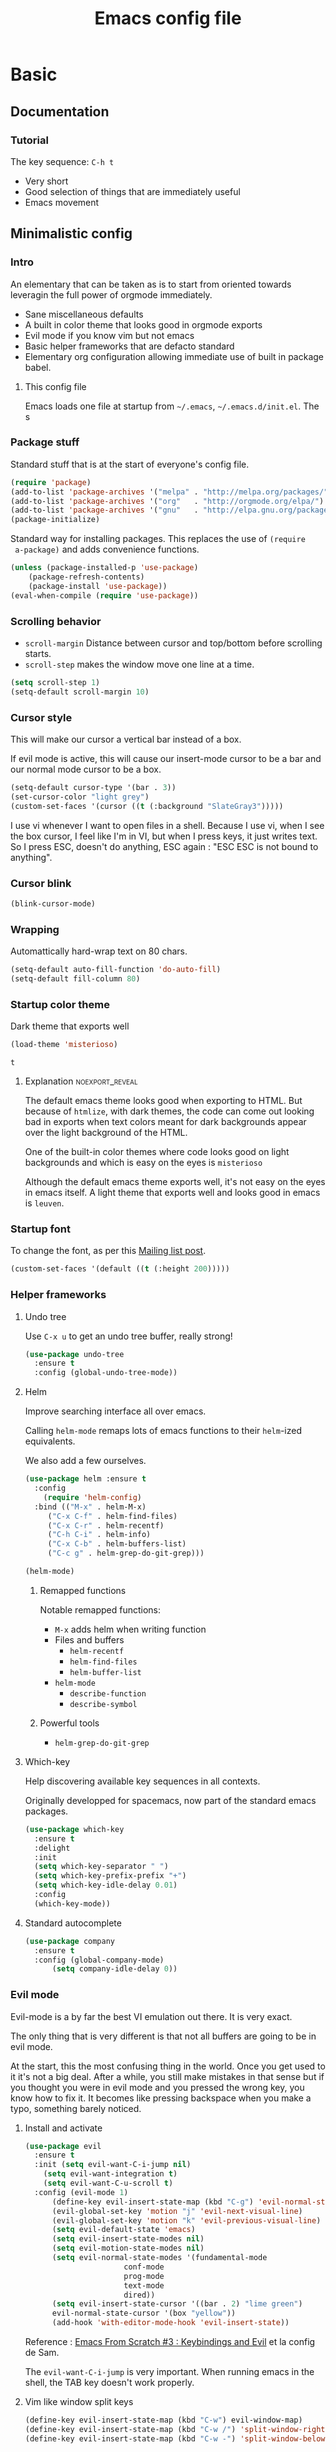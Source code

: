 #+TITLE: Emacs config file
#+OPTIONS: toc:1
#+REVEAL_MIN_SCALE: 0.1
#+REVEAL_HLEVEL: 4
#+COLUMNS: %25ITEM %header-args[(Header Args)][{Arguments controlling the evaluation of source blocks}]


* Basic
:PROPERTIES:
:HEADER-ARGS: :tangle no
:END:
** Documentation
*** Tutorial
    :PROPERTIES:
    :header-args: :tangle no
    :END:
The key sequence: =C-h t= 
#+ATTR_REVEAL: :frag (appear)
- Very short
- Good selection of things that are immediately useful
- Emacs movement

** Minimalistic config
*** Intro
    :PROPERTIES:
    :header-args: :tangle no
    :END:
    #+REVEAL: split
 An elementary that can be taken as is to start from oriented towards leveragin
 the full power of orgmode immediately.
 #+ATTR_REVEAL: :frag (appear)
 - Sane miscellaneous defaults
 - A built in color theme that looks good in orgmode exports
 - Evil mode if you know vim but not emacs
 - Basic helper frameworks that are defacto standard
 - Elementary org configuration allowing immediate use of built in package babel.

**** This config file

 Emacs loads one file at startup from =~/.emacs=, =~/.emacs.d/init.el=.  The s
*** Package stuff
    :PROPERTIES:
    :header-args: :tangle yes
    :END:

    Standard stuff that is at the start of everyone's config file.
 #+begin_src emacs-lisp
 (require 'package)
 (add-to-list 'package-archives '("melpa" . "http://melpa.org/packages/") t)
 (add-to-list 'package-archives '("org"   . "http://orgmode.org/elpa/") t)
 (add-to-list 'package-archives '("gnu"   . "http://elpa.gnu.org/packages/") t)
 (package-initialize)
 #+end_src

 #+RESULTS:

 Standard way for installing packages.  This replaces the use of =(require
 a-package)= and adds convenience functions.

 #+begin_src emacs-lisp
 (unless (package-installed-p 'use-package)
     (package-refresh-contents)
     (package-install 'use-package))
 (eval-when-compile (require 'use-package))
 #+end_src

*** Scrolling behavior
    :PROPERTIES:
    :header-args: :tangle yes
    :END:

 - =scroll-margin= Distance between cursor and top/bottom before scrolling starts.
 - =scroll-step= makes the window move one line at a time.

 #+BEGIN_SRC emacs-lisp
 (setq scroll-step 1)
 (setq-default scroll-margin 10)
 #+end_src

*** Cursor style
    :PROPERTIES:
    :header-args: :tangle yes
    :END:

 This will make our cursor a vertical bar instead of a box.

 If evil mode is active, this will cause our insert-mode cursor to be a bar and
 our normal mode cursor to be a box.

 #+begin_src emacs-lisp
 (setq-default cursor-type '(bar . 3))
 (set-cursor-color "light grey")
 (custom-set-faces '(cursor ((t (:background "SlateGray3")))))
 #+end_src

 I use vi whenever I want to open files in a shell.  Because I use vi, when I see
 the box cursor, I feel like I'm in VI, but when I press keys, it just writes
 text.  So I press ESC, doesn't do anything, ESC again : "ESC ESC is not bound to
 anything".

*** Cursor blink
    :PROPERTIES:
    :header-args: :tangle no
    :END:

 #+begin_src emacs-lisp
 (blink-cursor-mode)
 #+end_src

*** Wrapping
    :PROPERTIES:
    :header-args: :tangle no
    :END:

 Automattically hard-wrap text on 80 chars.

 #+begin_src emacs-lisp
 (setq-default auto-fill-function 'do-auto-fill)
 (setq-default fill-column 80)
 #+end_src

*** Startup color theme
    :PROPERTIES:
    :header-args: :tangle yes
    :END:

 Dark theme that exports well

 #+begin_src emacs-lisp
 (load-theme 'misterioso)
 #+end_src

 #+RESULTS:
 : t

***** Explanation                                           :noexport_reveal:

     The default emacs theme looks good when exporting to HTML.  But because of
     =htmlize=, with dark themes, the code can come out looking bad in exports
     when text colors meant for dark backgrounds appear over the light background
     of the HTML.

     One of the built-in color themes where code looks good on light backgrounds
     and which is easy on the eyes is =misterioso=

     Although the default emacs theme exports well, it's not easy on the eyes in
     emacs itself.  A light theme that exports well and looks good in emacs is
     =leuven=.

*** Startup font
    :PROPERTIES:
    :header-args: :tangle no
    :END:

 To change the font, as per this [[http://emacs.1067599.n8.nabble.com/Changing-font-size-of-all-the-buffers-including-the-status-line-and-the-characters-shown-in-electricr-tp466906p466932.html][Mailing list post]].

 #+begin_src emacs-lisp
 (custom-set-faces '(default ((t (:height 200)))))
 #+end_src

*** Helper frameworks

**** Undo tree
     :PROPERTIES:
     :header-args: :tangle yes
     :END:
     Use =C-x u= to get an undo tree buffer, really strong!
 #+begin_src emacs-lisp
 (use-package undo-tree
   :ensure t
   :config (global-undo-tree-mode))
 #+end_src
**** Helm
      :PROPERTIES:
      :header-args: :tangle yes
      :END:

 Improve searching interface all over emacs.

 Calling =helm-mode= remaps lots of emacs functions to their =helm=-ized
 equivalents.

 We also add a few ourselves.

 #+begin_src emacs-lisp :results none
 (use-package helm :ensure t
   :config
     (require 'helm-config)
   :bind (("M-x" . helm-M-x)
	  ("C-x C-f" . helm-find-files)
	  ("C-x C-r" . helm-recentf)
	  ("C-h C-i" . helm-info)
	  ("C-x C-b" . helm-buffers-list)
	  ("C-c g" . helm-grep-do-git-grep)))
 #+end_src

 #+begin_src emacs-lisp
 (helm-mode)
 #+end_src
***** Remapped functions

      Notable remapped functions:
 - =M-x= adds helm when writing function
 - Files and buffers
   - =helm-recentf=
   - =helm-find-files=
   - =helm-buffer-list=
 - =helm-mode=
   - =describe-function=
   - =describe-symbol=

***** Powerful tools

 - =helm-grep-do-git-grep=

**** Which-key
     :PROPERTIES:
     :header-args: :tangle yes
     :END:

 Help discovering available key sequences in all contexts.

 Originally developped for spacemacs, now part of the standard emacs packages.

 #+begin_src emacs-lisp
 (use-package which-key
   :ensure t
   :delight
   :init
   (setq which-key-separator " ")
   (setq which-key-prefix-prefix "+")
   (setq which-key-idle-delay 0.01)
   :config
   (which-key-mode))
 #+end_src

**** Standard autocomplete
     :PROPERTIES:
     :header-args: :tangle yes
     :END:

 #+begin_src emacs-lisp
 (use-package company
   :ensure t
   :config (global-company-mode)
	   (setq company-idle-delay 0))
 #+end_src
*** Evil mode
    :PROPERTIES:
    :header-args:
    :END:

 Evil-mode is a by far the best VI emulation out there.  It is very exact.

 The only thing that is very different is that not all buffers are going to be in
 evil mode.

 At the start, this the most confusing thing in the world.  Once you get used to
 it it's not a big deal.  After a while, you still make mistakes in that sense
 but if you thought you were in evil mode and you pressed the wrong key, you know
 how to fix it.  It becomes like pressing backspace when you make a typo,
 something barely noticed.

**** Install and activate
     :PROPERTIES:
     :header-args: :tangle yes
     :END:

 #+begin_src emacs-lisp :results none
   (use-package evil
     :ensure t
     :init (setq evil-want-C-i-jump nil)
	   (setq evil-want-integration t)
	   (setq evil-want-C-u-scroll t)
     :config (evil-mode 1)
	     (define-key evil-insert-state-map (kbd "C-g") 'evil-normal-state)
	     (evil-global-set-key 'motion "j" 'evil-next-visual-line)
	     (evil-global-set-key 'motion "k" 'evil-previous-visual-line)
	     (setq evil-default-state 'emacs)
	     (setq evil-insert-state-modes nil)
	     (setq evil-motion-state-modes nil)
	     (setq evil-normal-state-modes '(fundamental-mode
					     conf-mode
					     prog-mode
					     text-mode
					     dired))
	     (setq evil-insert-state-cursor '((bar . 2) "lime green")
		 evil-normal-state-cursor '(box "yellow"))
	     (add-hook 'with-editor-mode-hook 'evil-insert-state))
 #+end_src

 Reference : [[https://www.youtube.com/watch?v=xaZMwNELaJY][Emacs From Scratch #3 : Keybindings and Evil]] et la config de Sam.

 The =evil-want-C-i-jump= is very important.  When running emacs in the shell,
 the TAB key doesn't work properly.

**** Vim like window split keys
     :PROPERTIES:
     :header-args: :tangle no
     :END:

 #+begin_src emacs-lisp
 (define-key evil-insert-state-map (kbd "C-w") evil-window-map)
 (define-key evil-insert-state-map (kbd "C-w /") 'split-window-right)
 (define-key evil-insert-state-map (kbd "C-w -") 'split-window-below)
 #+END_SRC

**** Map undo keys to undo-tree function
     :PROPERTIES:
     :header-args: :tangle no
     :END:

 #+begin_src emacs-lisp
 (define-key evil-normal-state-map (kbd "C-r") 'undo-tree-redo)
 (define-key evil-normal-state-map (kbd "u") 'undo-tree-undo)
 #+end_src

**** Cursor blinking

  Le curseur flash tout le temps (le comporttement par défaut est de flashe 10
  fois avant d'arrêter).

  #+begin_src emacs-lisp
  (add-hook 'evil-insert-state-exit-hook (lambda () (blink-cursor-mode 0)))
  (add-hook 'evil-insert-state-entry-hook (lambda () (blink-cursor-mode 1)))
  #+end_src

  This sets the amount of cursor blinks before the flashing stop.

  #+begin_src
  (setq blink-cursor-blinks 0)
  #+end_src

  Make sure the cursor starts out not blinking

  #+begin_src emacs-lisp
  (blink-cursor-mode 0)
  #+end_src
*** Help
**** Helper keymap
     :PROPERTIES:
     :header-args: :tangle yes
     :END:

  A keymap of keys to know to get started.  You should get rid of this of this
  section once you are familiar with the keys in order to learn the real bindings
  for the functions given by this keymap.

  #+begin_src emacs-lisp
  (defun about-this-keymap () (interactive)
    (org-open-link-from-string "[[file:~/.emacs.d/config.org::Helper keymap]]"))
  #+end_src

   Also, how meta is it that we have a function whose implementation takes us to
   see its implementation!

  #+begin_src emacs-lisp
    (define-prefix-command 'emacs-movement)
    (global-set-key (kbd "C-| m") 'emacs-movement)
    (global-set-key (kbd "C-| h") 'about-this-keymap)
    (define-key emacs-movement (kbd "C-f") 'forward-char)
    (define-key emacs-movement (kbd "C-b") 'backward-char)
    (define-key emacs-movement (kbd "C-p") 'previous-line)
    (define-key emacs-movement (kbd "C-v") 'scroll-up-command)
    (define-key emacs-movement (kbd "M-v") 'scroll-down-command)
    (define-key emacs-movement (kbd "C-s") 'isearch-forward)
    (define-key emacs-movement (kbd "C-r") 'isearch-backward)
    (define-prefix-command 'C-x)
    (global-set-key (kbd "C-| C-x") 'C-x)
    (define-key C-x (kbd "C-f") 'helm-find-files)
    (define-key C-x (kbd "C-r") 'helm-recentf)
    (define-key C-x (kbd "C-b") 'helm-buffers-list)
    (define-key C-x (kbd "b") 'switch-to-buffer)
    (define-key C-x (kbd "C-s") 'save-buffer)
    (define-key C-x (kbd "C-c") 'save-buffers-kill-emacs)
    (define-key emacs-movement (kbd "C-n") 'next-line)
    (define-prefix-command 'C-h)
    (global-set-key (kbd "C-| C-h") 'C-h)
    (define-key C-h (kbd "C-i") 'helm-info)
    (define-key C-h (kbd "o") 'describe-symbol)
    (define-key C-h (kbd "f") 'describe-function)
    (define-key C-h (kbd "k") 'describe-key)
    (define-prefix-command 'orgmode)
    (global-set-key (kbd "C-| o") 'orgmode)
    (define-key orgmode (kbd "C-c C-,") 'org-insert-structure-template)
    (define-key orgmode (kbd "C-c C-c") 'org-ctrl-c-ctrl-c)
    (define-key orgmode (kbd "C-c '") 'org-edit-special)
    (define-key orgmode (kbd "C-c .") 'org-time-stamp)
    (define-key orgmode (kbd "C-c C-s") 'org-schedule)
    (define-key orgmode (kbd "C-c C-d") 'org-deadline)
    (define-key orgmode (kbd "a") 'org-agenda)
    (define-key orgmode (kbd "v") 'org-tags-view)
    (define-key orgmode (kbd "C-c /") 'org-match-sparse-tree)
    (define-key orgmode (kbd "<M-S-left>") 'org-promote-subtree)
    (define-key orgmode (kbd "<M-S-right>") 'org-demote-subtree)
    (define-key orgmode (kbd "n") 'org-narrow-to-subtree)
    (define-key orgmode (kbd "c") 'org-columns)
  #+end_src

***** Explanations

  La touche =C-|= (=C-S-\=) est une map de touches qui contient des
  fonctionnalité spécialement sélectionnées.

  Le choix de touche de départ est de choisr un binding qui fait chier à faire.

  Le but c'est d'explorer.  Quand on trouve quelque chose qu'on aime, on peut
  découvrir les bindings standards en faisant =C-h f= et écrire le nom de la
  fonction exécutée par la touche.  Ou faire =C-h k= et refaire la touche et
  l'aide nous dira quels sont les autres bindings pour la fonctionnalité.

  Si un binding a le même nom que la fonction comme =C-h=, c'est que ce groupe est
  une sélection des fonctions disponibles en faisant =C-h= normalement.

  Si le groupe contient le mot mode, c'est qu'il contient des fonctions qui sont
  seulement disponibles dans un certain mode.

  Les touches utilisées sont le plus souvent possible la même touche qu'on ferait
  normalement. Par exemple, =C-| o C-c C-,= insère un bloc de code source.  Le
  choix est fait comme ça parce que la touche =C-c C-,= est la touche native pour
  faire cette action.


**** Help menu
     :PROPERTIES:
     :header-args: :tangle yes
     :END:
       #+begin_src emacs-lisp
      (defun org-agenda-help () (interactive)
	 (org-open-link-from-string "[[file:~/.emacs.d/config.org::*Orgmode implementation of GTD]]"))
      (define-prefix-command 'help-menu)
      (global-set-key (kbd "C-~") 'help-menu)
      (define-key 'help-menu (kbd "a") 'org-agenda-help)
       (easy-menu-define h-menu global-map
	 "Menu for word navigation commands."
	 '("PhilHelp"
	   ["forward-char" forward-char]
	   ["backward-char" forward-char]
	   ["next-line" next-line]
	   ["previous-line" previous-line]
	   ["describe-key" describe-key]
	   ["scroll-up-command" scroll-up-command]
	   ["scroll-down-command" scroll-down-command]
	   ["isearch-forward" isearch-forward]
	   ["isearch-backward" isearch-backward]
	   ["org-time-stamp" org-time-stamp]
	   ["org-promote-subtree" org-promote-subtree]
	   ["org-demote-subtree" org-demote-subtree]
	   ["org-agenda-help" org-agenda-help]))
       #+end_src

    (global-set-key (kbd "C-| m") 'emacs-movement)
    (global-set-key (kbd "C-| h") 'about-this-keymap)
    (define-key emacs-movement (kbd "C-f") 'forward-char)
    (define-key emacs-movement (kbd "C-b") 'backward-char)
    (define-key emacs-movement (kbd "C-p") 'previous-line)

** Basic org configuration
*** Bullets
    :PROPERTIES:
    :header-args: :tangle yes
    :END:

 Show nice bullets

 Essential for easy tree viewing

 #+begin_src emacs-lisp
 (use-package org-bullets
   :ensure t
   :hook (org-mode . org-bullets-mode))
 #+end_src

*** Exporting
    :PROPERTIES:
    :header-args: :tangle yes
    :END:

 - =ox-twbs= to export to beautiful HTML
 - =ox-reveal= to export to Reveal.js presentation
 - =ox-rst= to generate Restructured Text for sphinx documentation
 - =ox-gfm= to generate github flavored markdown
 - =htmlize= for colored code in all export formats

 #+begin_src emacs-lisp
 (use-package ox-gfm :ensure t)
 (use-package ox-rst :ensure t)
 (use-package ox-twbs :ensure t)
 (use-package ox-reveal :ensure t
   :config (setq org-reveal-root "https://cdn.jsdelivr.net/npm/reveal.js"))
 (use-package htmlize :ensure t)
 #+end_src

*** Babel
**** Babel Intro
 Babel allows running of code blocks.  It is what enables this config to be in
 orgmode format.

 The ability to evaluate code in orgmode source blocks is built in with emacs but
 must be activated to be used:

 https://orgmode.org/worg/org-contrib/babel/languages/index.html#configure

**** Babel config
     :PROPERTIES:
     :header-args: :tangle yes
     :END:
 We simply add languages that we want to become available.  There are many more
 but some of them require installing extra packages.

 #+begin_src emacs-lisp
 (org-babel-do-load-languages 'org-babel-load-languages
     '((shell . t)
       (python . t)))
 #+end_src

**** Disable prompt
     :PROPERTIES:
     :header-args: :tangle no
     :END:
 As a security precaution this is off by default.  It would indeed be quite
 surprising if your text editor runs a shell command if you accidently do =C-c
 C-c=.

 But if you know it exists, then there is no big deal.  Indeed one is not
 surprised that a command runs when the press enter in a shell.

 #+begin_src emacs-lisp
 (setq org-confirm-babel-evaluate nil)
 #+end_src

*** Present GUI menu

   This adds the "Present" menu at the top with menu item "Present Now".

   #+begin_src emacs-lisp :results none
     (defun ox-reveal () (interactive) (org-reveal-export-to-html-and-browse nil t))
     (defun ox-twbs () (interactive) (browse-url (org-twbs-export-to-html nil t)))
     (defun ox-twbs-all () (interactive) (browse-url (org-twbs-export-to-html nil nil)))
     (defun ox-html () (interactive) (browse-url (org-html-export-to-html nil t)))
     (defun ox-html-all () (interactive) (browse-url (org-html-export-to-html nil nil)))
     (defun ox-rst () (interactive) (org-open-file (org-rst-export-to-rst nil t)))
     (defun ox-rst-all () (interactive) (org-open-file (org-rst-export-to-rst nil nil)))
     (easy-menu-define present-menu org-mode-map
       "Menu for word navigation commands."
       '("Present"
	 ["Present Right Now (C-c C-e R B)" org-reveal-export-to-html-and-browse]
	 ["Present Subtree Right Now (C-c C-e C-s R B)" ox-reveal]
	 ["View Twitter Bootstrap HTML Right now (C-c C-e C-s w o)" ox-twbs]
	 ["View Twitter Bootstrap HTML all Right now (C-c C-e w o)" ox-twbs-all]
	 ["View RST Right Now (C-c C-e C-s r R)" ox-rst]
	 ["View RST All Right Now (C-c C-e r R)" ox-rst-all]
	 ["View straight-pipe HTML Right Now (C-c C-e C-s h o)" ox-html]
	 ["View straight-pipe HTML All Right Now (C-c C-e h o)" ox-html-all]))
   #+end_src

*** Center cursor after shift-tab in orgmode
    :PROPERTIES:
    :header-args: :tangle no
    :END:
  Places the current line in the center of the screen after a =S-TAB= in orgmode.
  #+begin_src emacs-lisp :tangle no
  (defun org-post-global-cycle () (interactive)
    (recenter)
    (org-beginning-of-line))
  (advice-add 'org-global-cycle
    :after #'org-post-global-cycle)
  #+end_src
  See [[help:advice-add]], basically, we can ask Emacs to add code to be run before
  and/or after an emacs function is run.

  You can use this to remove the "advice".
  #+begin_src emacs-lisp :tangle no
  (advice-remove 'org-global-cycle #'org-post-global-cycle)
  #+end_src

** Basic org agenda configuration
*** Agena files
    :PROPERTIES:
    :header-args: :tangle yes
    :END:
 #+begin_src emacs-lisp
 (setq org-agenda-dir "~/Documents/gtd")
 (setq org-agenda-files (list org-agenda-dir))
 #+end_src
*** Agenda Key
    :PROPERTIES:
    :header-args: :tangle no
    :END:
 I mapped a key because I like to pop in and out of it. I don't use it myself
 because the I put =org-agenda= on a keymap for my GTD stuff.

 #+begin_src emacs-lisp
 (global-set-key (kbd "C-c a") 'org-agenda)
 #+end_src

   #+REVEAL: split

*** Refile targets
    :PROPERTIES:
    :header-args: :tangle yes
    :END:
 https://blog.aaronbieber.com/2017/03/19/organizing-notes-with-refile.html
 #+begin_src emacs-lisp
 (setq org-refile-targets '((nil :maxlevel . 3) (org-agenda-files :maxlevel . 3)))
 (setq org-outline-path-complete-in-steps nil)
 (setq org-refile-use-outline-path 'file)
 #+end_src
*** Capture templates
    :PROPERTIES:
    :header-args: :tangle yes
    :END:
 #+begin_src emacs-lisp
 (setq org-capture-templates
   '(("i" "GTD Input" entry (file+headline gtd-in-tray-file "GTD Input Tray")
      "* GTD-IN %?\n %i\n %a" :kill-buffer t)))
 #+end_src
*** Capture hotkey
 #+begin_src emacs-lisp
 (defun org-capture-input () (interactive) (org-capture nil "i"))
 (global-set-key (kbd "C-c c") 'org-capture-input)
 #+end_src


* Advanced orgmode and GTD
:PROPERTIES:
:HEADER-ARGS: :tangle no
:END:

** GTD
*** Keymap for GTD keybindings
    :PROPERTIES:
    :header-args: :tangle no
    :END:
      We define a keymap that will be accessed with =SPC a g=
 #+begin_src emacs-lisp
   (define-prefix-command 'gtd)
 #+end_src

   #+begin_src emacs-lisp
   ;; (global-set-key (kbd "C-c a g") 'gtd)
   (define-key gtd (kbd "a") 'org-agenda)
   (define-key gtd (kbd "c") 'org-capture)
   #+end_src

 #+RESULTS:
 : org-capture


   #+REVEAL: split

*** GTD files
    :PROPERTIES:
    :header-args: :tangle no
    :END:
**** Filename symbols
 #+begin_src emacs-lisp :results none
 (cond
 ((string-equal system-type "windows-nt")
  (progn (setq org-agenda-dir "c:\\Users\\phil1\\Documents\\gtd")))
 ((string-equal system-type "darwin") ;  macOS
  (progn (setq org-agenda-dir "~/Documents/gtd/")))
 ((string-equal system-type "gnu/linux")
  (progn (setq org-agenda-dir "~/Documents/gtd/"))))
 (setq org-agenda-files (list org-agenda-dir))
 (setq gtd-in-tray-file (concat org-agenda-dir "GTD_InTray.org")
     gtd-next-actions-file (concat org-agenda-dir "GTD_NextActions.org")
     gtd-project-list-file (concat org-agenda-dir "GTD_ProjectList.org")
     gtd-reference-file (concat org-agenda-dir "GTD_Reference.org")
     gtd-someday-maybe-file (concat org-agenda-dir "GTD_SomedayMaybe.org")
     gtd-tickler-file (concat org-agenda-dir "GTD_Tickler.org")
     gtd-journal-file (concat org-agenda-dir "GTD_Journal.org"))
 #+end_src
**** Quick access to GTD files

 We use it to create bindings in the =gtd= map to open files

 #+begin_src emacs-lisp
   (defun gtd-open-in-tray      () (interactive) (find-file gtd-in-tray-file))
   (defun gtd-open-project-list () (interactive) (find-file gtd-project-list-file))
   (defun gtd-open-reference   () (interactive) (find-file gtd-reference-file))
   (defun gtd-open-next-actions () (interactive) (find-file gtd-next-actions-file))
   (define-key gtd (kbd "i") 'gtd-open-in-tray)
   (define-key gtd (kbd "p") 'gtd-open-project-list)
   (define-key gtd (kbd "r") 'gtd-open-reference)
   (define-key gtd (kbd "n") 'gtd-open-next-actions)
 #+end_src

   #+REVEAL: split
*** Todo keywords for GTD
    :PROPERTIES:
    :header-args: :tangle no
    :END:

 The first set of keywords is a generic set of keywords that I can give TODO
 keywords to items without having them be part of my GTD.

 The GTD-* keywords map to the various things that what David Allen calls "stuff"
 can be.

 #+begin_src emacs-lisp
 (setq org-todo-keywords '((sequence "TODO" "WAITING" "VERIFY" "|" "DONE")
			   (sequence
			      "GTD-IN(i)"
			      "GTD-CLARIFY(c)"
			      "GTD-PROJECT(p)"
			      "GTD-SOMEDAY-MAYBE(s)"
			      "GTD-ACTION(a)"
			      "GTD-NEXT-ACTION(n)"
			      "GTD-WAITING(w)"
			      "|"
			      "GTD-REFERENCE(r)"
			      "GTD-DELEGATED(g)"
			      "GTD-DONE(d)")))

 (setq org-todo-keyword-faces
    '(("GTD-IN" :foreground "#ff8800" :weight normal :underline t :size small)
      ("GTD-PROJECT" :foreground "#0088ff" :weight bold :underline t)
      ("GTD-ACTION" :foreground "#0088ff" :weight normal :underline nil)
      ("GTD-NEXT-ACTION" :foreground "#0088ff" :weight bold :underline nil)
      ("GTD-WAITING" :foreground "#aaaa00" :weight normal :underline nil)
      ("GTD-REFERENCE" :foreground "#00ff00" :weight normal :underline nil)
      ("GTD-SOMEDAY-MAYBE" :foreground "#7c7c74" :weight normal :underline nil)
      ("GTD-DONE" :foreground "#00ff00" :weight normal :underline nil)))
 #+end_src

   #+REVEAL: split
*** Definition of stuck projects
    :PROPERTIES:
    :header-args: :tangle no
    :END:

 In GTD projects are called "stuck" if they do not contain a =GTD-NEXT-ACTION=.
 This says that a stuck project is a headline where the todo keyword is
 =GTD-PROJECT= that do not contain a heading matching =GTD-NEXT-ACTION=.

 #+begin_src emacs-lisp
 (setq org-stuck-projects
       '("TODO=\"GTD-PROJECT\"" ;; Search query
	 ("GTD-NEXT-ACTION")    ;; Not stuck if contains
	 ()                     ;; Stuck if contains
	 ""))                   ;; General regex
 #+end_src

*** Date interval for agenda view
    :PROPERTIES:
    :header-args: :tangle no
    :END:

 The default is kind of annoying.  It shows a week starting on a Sunday but what
 is annoying about that is that on Sunday, the agenda won't show what you have
 tomorrow!

 The way this is set, it will show 10 days starting 3 days in the past.

 #+begin_src emacs-lisp :results none
 (setq org-agenda-span 7
       org-agenda-start-on-weekday 0
       org-agenda-start-day "-2d")
 #+end_src

   #+REVEAL: split

*** Agenda custom commands
    :PROPERTIES:
    :header-args:
    :END:
**** Definition
     :PROPERTIES:
     :header-args: :tangle no
     :END:
  #+begin_src emacs-lisp
  (setq org-agenda-custom-commands
	'(("c" "Simple agenda view"
	    ((tags "PRIORITY=\"A\"")
	     (stuck "" )
	     (agenda "")
	     (todo "GTD-ACTION")))
	  ("g" . "GTD keyword searches searches")
	  ("gi" todo "GTD-IN")
	  ("gc" todo "GTD-CLARIFY")
	  ("ga" todo "GTD-ACTION")
	  ("gn" todo-tree "GTD-NEXT-ACTION")
	  ("gp" todo "GTD-PROJECT")))
  #+end_src

 Run the agenda with "c" custom command.

**** Agenda view commands
     :PROPERTIES:
     :header-args: :tangle no
     :END:
 This is equivalent to launching =org-agenda= and pressing a.
  #+begin_src emacs-lisp
  (defun gtd-agenda-view () (interactive)
    (org-agenda nil "a"))
  #+end_src
  #+begin_src emacs-lisp
  (defun gtd-review-view () (interactive)
    (org-agenda nil "c"))
  #+end_src

  #+begin_src emacs-lisp
  (defun gtd-next-action-sparse-tree () (interactive)
    (find-file gtd-project-list-file)
    (org-agenda nil "gn"))
  #+end_src

**** Agenda view hotkeys
     :PROPERTIES:
     :header-args: :tangle no
     :END:
      Warning: This overrides the binding [[*Agenda Key][Agenda Key]] and makes the key =C-c a= a
      non-prefix key.

 #+begin_src emacs-lisp
 (global-set-key (kbd "C-c a a") 'gtd-agenda-view)
 (global-set-key (kbd "C-c a c") 'gtd-review-view)
 (global-set-key (kbd "C-c a n") 'gtd-next-action-sparse-tree)
 #+end_src

*** Closing notes
    :PROPERTIES:
    :header-args: :tangle no
    :END:
 #+begin_src emacs-lisp :results none
 (setq org-log-done 'note)
 #+end_src
*** Evil mode agenda binding (SPC a g)
    :PROPERTIES:
    :header-args: :tangle no
    :END:
     Only use this if evil mode is activated

     I should put it in the evil mode config but I don't want it to depend on other things
    #+begin_src emacs-lisp
    (define-key evil-normal-state-map (kbd "SPC a g") 'gtd)
    #+end_src

    
*** Agenda mode map customization
    :PROPERTIES:
    :header-args: :tangle no
    :END:

 I want to learn Emacs keybindings for most things so I don't want to evilify
 every single mode out there.

 However, doing =j= and =k= is a hard habbit to lose.  So I just remap the keys
 to print a message.
 #+begin_src emacs-lisp
 (add-hook 'org-agenda-mode-hook (lambda ()
 (define-key org-agenda-mode-map (kbd "j") (lambda () (interactive)
   (message "- Lamont Cranston: Do you have any idea who you just kidnapped?
 - Tulku: Cranston; Lamont Cranston.
 - Lamont Cranston: You know my real name?
 - Tulku: Yes. I also know that for as long as you can remember,
	  you struggled against your own black heart and always lost. You
	  watched your sprit, your very face change as the beast claws its
	  way out from within you.
 j is deactivated
 It normally does org-agenda-goto-date")))))
 ;; Originally org-agenda-capture : I use C-c c and I can't use k
 (add-hook 'org-agenda-mode-hook (lambda ()
   (define-key org-agenda-mode-map (kbd "k") (lambda () (interactive)
     (message " The Shadow: I saved your life, Roy Tam. It now belongs to me.
 - Dr. Tam: It does?
 k is deactivated
 It normally does org-agenda-capture (do C-h f to find out what key it is)")))))
 #+end_src

 #+RESULTS:
 | lambda | nil | (interactive) | (message  The Shadow: I saved your life, Roy Tam. It now belongs to me. |

** Remap C-x C-c for deamon usage
   :PROPERTIES:
   :header-args: :tangle no
   :END:
    I use :q to quit
 #+begin_src emacs-lisp
 (global-set-key (kbd "C-x C-c") 'save-buffers-kill-emacs)
 #+end_src

** Sane search and visibility controls
   :PROPERTIES:
   :header-args: :tangle no
   :END:

 [[help:org-show-context-detail]]

 #+begin_src emacs-lisp
 (custom-set-variables
  '(org-show-context-detail
    '((agenda . canonical)
      (bookmark-jump . canonical)
      (isearch . canonical)
      (default . canonical)))
 #+end_src

 They changed the default behavior recently.  There must be a good reason for
 that so I want to try and get used to this new default.

 This is why I want to leave this with tangle no.

** Org roam
   :PROPERTIES:
   :header-args: :tangle no
   :END:

 If orgmode is a note taking tool, [[https://www.orgroam.com][org-roam]] is a knowledge management system.

 Here is the config from the [[https://github.com/org-roam/org-roam][official org-roam GitHub page]].
 
*WARNING* This will make emacs hang at startup if the directory doesn't exist.
See parent commit, I had an IF to check the directory using =f-directory-p=
which worked when I pressed =C-c C-c= on a source block.  However at startup I
get =Symbol's function definition is void: f-directory-p=.
 
 #+begin_src emacs-lisp
    (use-package org-roam
    :ensure t
    :hook (after-init . org-roam-mode)
    :custom (org-roam-directory "~/Documents/org-roam/")
    :bind (:map org-roam-mode-map
	    (("C-c n l" . org-roam)
	     ("C-c n f" . org-roam-find-file)
	     ("C-c n g" . org-roam-graph))
	   :map org-mode-map
	    (("C-c n i" . org-roam-insert))
	    (("C-c n I" . org-roam-insert-immediate))))
 #+end_src
*** Discussion

 From what I have seen, it seems that you would want this to be a different
 directory than the agenda dir.

 I plan to try it out but I have some reservations.

 [[https://org-roam.discourse.group/t/integrating-existing-org-files-into-org-roam/1094/4][this post]] shows what I plan to do: have my agenda separate.

 My reservations are about the tree structure of an orgmode document.  It is a
 limitation and a gift.

 In order to be able to navigate your tree you have to organize it in a certain
 way: nodes can't have too many children and other concerns that can make
 navigation easy or hard.

 This isn't a problem in org roam.  Because links aren't restricted to forming
 trees and can form arbitrary graphs.  This makes navigation of our notes super
 easy but it doesn't force us to work as hard to organize them.

 I have seen great benefit in arranging my knowledge in a tree structure that I
 could navigate easily.

 I could have achieved a structure that was more easy to navigate with less
 effort with something like org-roam but the work of creating this very good tree
 structure is something that paid off in other ways.


* Other packages
:PROPERTIES:
:HEADER-ARGS: :tangle no
:END:
** Magit
   :PROPERTIES:
   :header-args: :tangle no
   :END:

 The most amazing vim plugin in existence.

 #+begin_src emacs-lisp
 (use-package magit
   :ensure t
   :custom
   (magit-display-buffer-function #'magit-display-buffer-same-window-except-diff-v1))
 #+end_src


 Error (use-package): ox-twbs/:catch: Symbol’s function definition is void: org-element-update-syntaxError (use-package): ox-twbs/:catch: Symbol’s function definition is void: org-element-update-syntaxError (use-package): ox-twbs/:catch: Symbol’s function definition is void: org-element-update-syntax* New

** Yasnippet
   :PROPERTIES:
   :header-args: :tangle no
   :END:
 Note: package =yasnippet= doesn't come with the library of snippets but
 =yasnippet-snippets= comes with them and has =yasnippet= as a dependency
 therefore we only need to install this one.
 #+begin_src emacs-lisp :results none
 (use-package yasnippet-snippets
   :ensure t
   :config (yas-global-mode 1))
 #+end_src

** RSS
   :PROPERTIES:
   :header-args: :tangle no
   :END:

 From [[https://gerlacdt.github.io/posts/emacs-elfeed/][Emacs as an RSS reader]]

 #+begin_src emacs-lisp :results none
 ;; data is stored in ~/.elfeed
 (use-package elfeed :ensure t)
 (setq elfeed-feeds
       '(
	 ;; programming
	 ("https://news.ycombinator.com/rss" hacker)
	 ("https://www.heise.de/developer/rss/news-atom.xml" heise)
	 ("https://www.reddit.com/r/programming.rss" programming)
	 ("https://www.reddit.com/r/emacs.rss" emacs)

	 ;; programming languages
	 ("https://www.reddit.com/r/golang.rss" golang)
	 ("https://www.reddit.com/r/java.rss" java)
	 ("https://www.reddit.com/r/javascript.rss" javascript)
	 ("https://www.reddit.com/r/typescript.rss" typescript)
	 ("https://www.reddit.com/r/clojure.rss" clojure)
	 ("https://www.reddit.com/r/python.rss" python)

	 ;; cloud
	 ("https://www.reddit.com/r/aws.rss" aws)
	 ("https://www.reddit.com/r/googlecloud.rss" googlecloud)
	 ("https://www.reddit.com/r/azure.rss" azure)
	 ("https://www.reddit.com/r/devops.rss" devops)
	 ("https://www.reddit.com/r/kubernetes.rss" kubernetes)
 ))

 (setq-default elfeed-search-filter "@2-days-ago +unread")
 (setq-default elfeed-search-title-max-width 100)
 (setq-default elfeed-search-title-min-width 100)
 #+end_src
